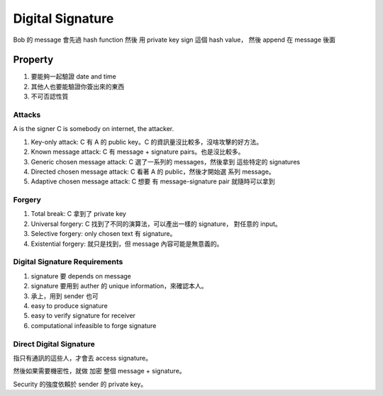 Digital Signature
===============================================================================

Bob 的 message 會先過 hash function 然後 用 private key sign 這個 hash value，
然後 append 在 message 後面


Property
----------------------------------------------------------------------

#. 要能夠一起驗證 date and time

#. 其他人也要能驗證你簽出來的東西

#. 不可否認性質


Attacks
++++++++++++++++++++++++++++++++++++++++++++++++++++++++++++

A is the signer
C is somebody on internet, the attacker.

#. Key-only attack: C 有 A 的 public key。C 的資訊量沒比較多，沒啥攻擊的好方法。

#. Known message attack: C 有 message + signature pairs。也是沒比較多。

#. Generic chosen message attack: C 選了一系列的 messages，然後拿到 這些特定的
   signatures

#. Directed chosen message attack: C 看著 A 的 public，然後才開始選
   系列 message。

#. Adaptive chosen message attack: C 想要 有 message-signature pair
   就隨時可以拿到


Forgery
++++++++++++++++++++++++++++++++++++++++++++++++++++++++++++

#. Total break: C 拿到了 private key

#. Universal forgery: C 找到了不同的演算法，可以產出一樣的 signature，
   對任意的 input。

#. Selective forgery: only chosen text 有 signature。

#. Existential forgery: 就只是找到，但 message 內容可能是無意義的。


Digital Signature Requirements
++++++++++++++++++++++++++++++++++++++++++++++++++++++++++++

#. signature 要 depends on message

#. signature 要用到 auther 的 unique information，來確認本人。

#. 承上，用到 sender 也可

#. easy to produce signature

#. easy to verify signature for receiver

#. computational infeasible to forge signature


Direct Digital Signature
++++++++++++++++++++++++++++++++++++++++++++++++++++++++++++

指只有通訊的這些人，才會去 access signature。

然後如果需要機密性，就做 加密 整個 message + signature。

Security 的強度依賴於 sender 的 private key。


